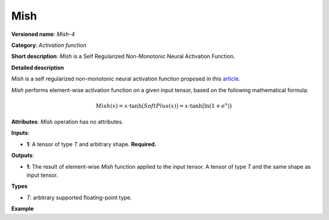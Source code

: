 Mish
====


.. meta::
  :description: Learn about Mish-4 - an element-wise, activation operation, which
                can be performed on a single tensor in OpenVINO.

**Versioned name**: *Mish-4*

**Category**: *Activation function*

**Short description**: *Mish* is a Self Regularized Non-Monotonic Neural Activation Function.

**Detailed description**

*Mish* is a self regularized non-monotonic neural activation function proposed in this `article <https://arxiv.org/abs/1908.08681v2>`__.

*Mish* performs element-wise activation function on a given input tensor, based on the following mathematical formula:

.. math::

   Mish(x) = x\cdot\tanh\big(SoftPlus(x)\big) = x\cdot\tanh\big(\ln(1+e^{x})\big)


**Attributes**: *Mish* operation has no attributes.

**Inputs**:

* **1**: A tensor of type *T* and arbitrary shape. **Required.**

**Outputs**:

* **1**: The result of element-wise *Mish* function applied to the input tensor. A tensor of type *T* and the same shape as input tensor.

**Types**

* *T*: arbitrary supported floating-point type.

**Example**

.. code-block:: xml
   :force:

   <layer ... type="Mish">
       <input>
           <port id="0">
               <dim>256</dim>
               <dim>56</dim>
           </port>
       </input>
       <output>
           <port id="3">
               <dim>256</dim>
               <dim>56</dim>
           </port>
       </output>
   </layer>



